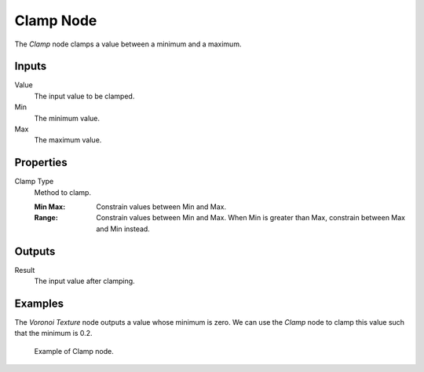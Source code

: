 .. _bpy.types.ShaderNodeClamp:
.. Editors Note: This page gets copied into:
.. - :doc:`</modeling/nodes/utilities/clamp>`

.. --- copy below this line ---

**********
Clamp Node
**********

.. figure:: /images/render_shader-nodes_converter_clamp_node.png
   :align: right
   :alt: Clamp Node.

The *Clamp* node clamps a value between a minimum and a maximum.


Inputs
======

Value
   The input value to be clamped.
Min
   The minimum value.
Max
   The maximum value.


Properties
==========

Clamp Type
   Method to clamp.

   :Min Max:
      Constrain values between Min and Max.
   :Range:
      Constrain values between Min and Max. When Min is greater than Max,
      constrain between Max and Min instead.


Outputs
=======

Result
   The input value after clamping.


Examples
========

The *Voronoi Texture* node outputs a value whose minimum is zero.
We can use the *Clamp* node to clamp this value such that the minimum is 0.2.

.. figure:: /images/render_shader-nodes_converter_clamp_example.jpg

   Example of Clamp node.
